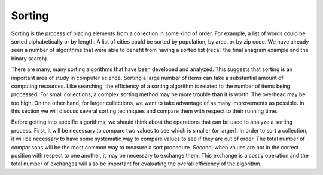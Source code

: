 ..  Copyright (C)  Brad Miller, David Ranum, and Jan Pearce
    This work is licensed under the Creative Commons Attribution-NonCommercial-ShareAlike 4.0 International License. To view a copy of this license, visit http://creativecommons.org/licenses/by-nc-sa/4.0/.


Sorting
-------

Sorting is the process of placing elements from a collection in some
kind of order. For example, a list of words could be sorted
alphabetically or by length. A list of cities could be sorted by
population, by area, or by zip code. We have already seen a number of
algorithms that were able to benefit from having a sorted list (recall
the final anagram example and the binary search).

There are many, many sorting algorithms that have been developed and
analyzed. This suggests that sorting is an important area of study in
computer science. Sorting a large number of items can take a substantial
amount of computing resources. Like searching, the efficiency of a
sorting algorithm is related to the number of items being processed. For
small collections, a complex sorting method may be more trouble than it
is worth. The overhead may be too high. On the other hand, for larger
collections, we want to take advantage of as many improvements as
possible. In this section we will discuss several sorting techniques and
compare them with respect to their running time.

Before getting into specific algorithms, we should think about the
operations that can be used to analyze a sorting process. First, it will
be necessary to compare two values to see which is smaller (or larger).
In order to sort a collection, it will be necessary to have some
systematic way to compare values to see if they are out of order. The
total number of comparisons will be the most common way to measure a
sort procedure. Second, when values are not in the correct position with
respect to one another, it may be necessary to exchange them. This
exchange is a costly operation and the total number of exchanges will
also be important for evaluating the overall efficiency of the
algorithm.

